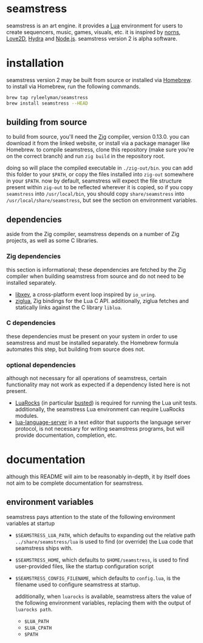 * seamstress
seamstress is an art engine.
it provides a [[https://lua.org][Lua]] environment for users to create
sequencers, music, games, visuals, etc.
it is inspired by [[https://monome.org/docs/norns][norns]], [[https://love2d.org][Love2D]], [[https://hydra.ojack.xyz][Hydra]] and [[https://nodejs.org][Node.js]].
seamstress version 2 is alpha software.

* installation
seamstress version 2 may be built from source or installed via [[https://brew.sh][Homebrew]].
to install via Homebrew,
run the following commands.

#+begin_src sh
  brew tap ryleelyman/seamstress
  brew install seamstress --HEAD
#+end_src

** building from source
to build from source, you'll need the [[https://ziglang.org][Zig]] compiler, version 0.13.0.
you can download it from the linked website,
or install via a package manager like Homebrew.
to compile seamstress, clone this repository
(make sure you're on the correct branch)
and run =zig build= in the repository root.

doing so will place the compiled executable in =./zig-out/bin=.
you can add this folder to your =$PATH=,
or copy the files installed into =zig-out= somewhere in your =$PATH=.
now by default,
seamstress will expect the file structure present within =zig-out=
to be reflected wherever it is copied,
so if you copy =seamstress= into =/usr/local/bin=,
you should copy =share/seamstress= into =/usr/local/share/seamstress=,
but see the section on environment variables.

** dependencies
aside from the Zig compiler,
seamstress depends on a number of Zig projects,
as well as some C libraries.

*** Zig dependencies
this section is informational;
these dependencies are fetched by the Zig compiler
when building seamstress from source and do not need to be installed separately.
- [[https://github.com/mitchellh/libxev][libxev]], a cross-platform event loop inspired by =io_uring=.
- [[https://github.com/natecraddock/ziglua][ziglua]], Zig bindings for the Lua C API.
  additionally, ziglua fetches and statically links against the C library =liblua=.

*** C dependencies
these dependencies must be present on your system in order to use seamstress
and must be installed separately.
the Homebrew formula automates this step,
but building from source does not.

*** optional dependencies
although not necessary for all operations of seamstress,
certain functionality may not work as expected if a dependency listed here is not present.
- [[https://luarocks.org][LuaRocks]] (in particular [[https://luarocks.org/modules/lunarmodules/busted][busted]]) is required for running the Lua unit tests. additionally, the seamstress Lua environment can require LuaRocks modules.
- [[https://github.com/LuaLS/lua-language-server][lua-language-server]] in a text editor that supports the language server protocol,
  is not necessary for writing seamstress programs,
  but will provide documentation, completion, etc.
* documentation
although this README will aim to be reasonably in-depth,
it by itself does not aim to be complete documentation for seamstress.
** environment variables
seamstress pays attention to the state of the following environment variables at startup
- =$SEAMSTRESS_LUA_PATH=, which defaults to expanding out the relative path =../share/seamstress/lua= is used to find (or override) the Lua code that seamstress ships with.
- =$SEAMSTRESS_HOME=, which defaults to =$HOME/seamstress=, is used to find user-provided files, like the startup configuration script
- =$SEAMSTRESS_CONFIG_FILENAME=, which defaults to =config.lua=, is the filename used to configure seamstress at startup.

  additionally, when =luarocks= is available,
  seamstress alters the value of the following environment variables,
  replacing them with the output of =luarocks path=.
  - =$LUA_PATH=
  - =$LUA_CPATH=
  - =$PATH=
